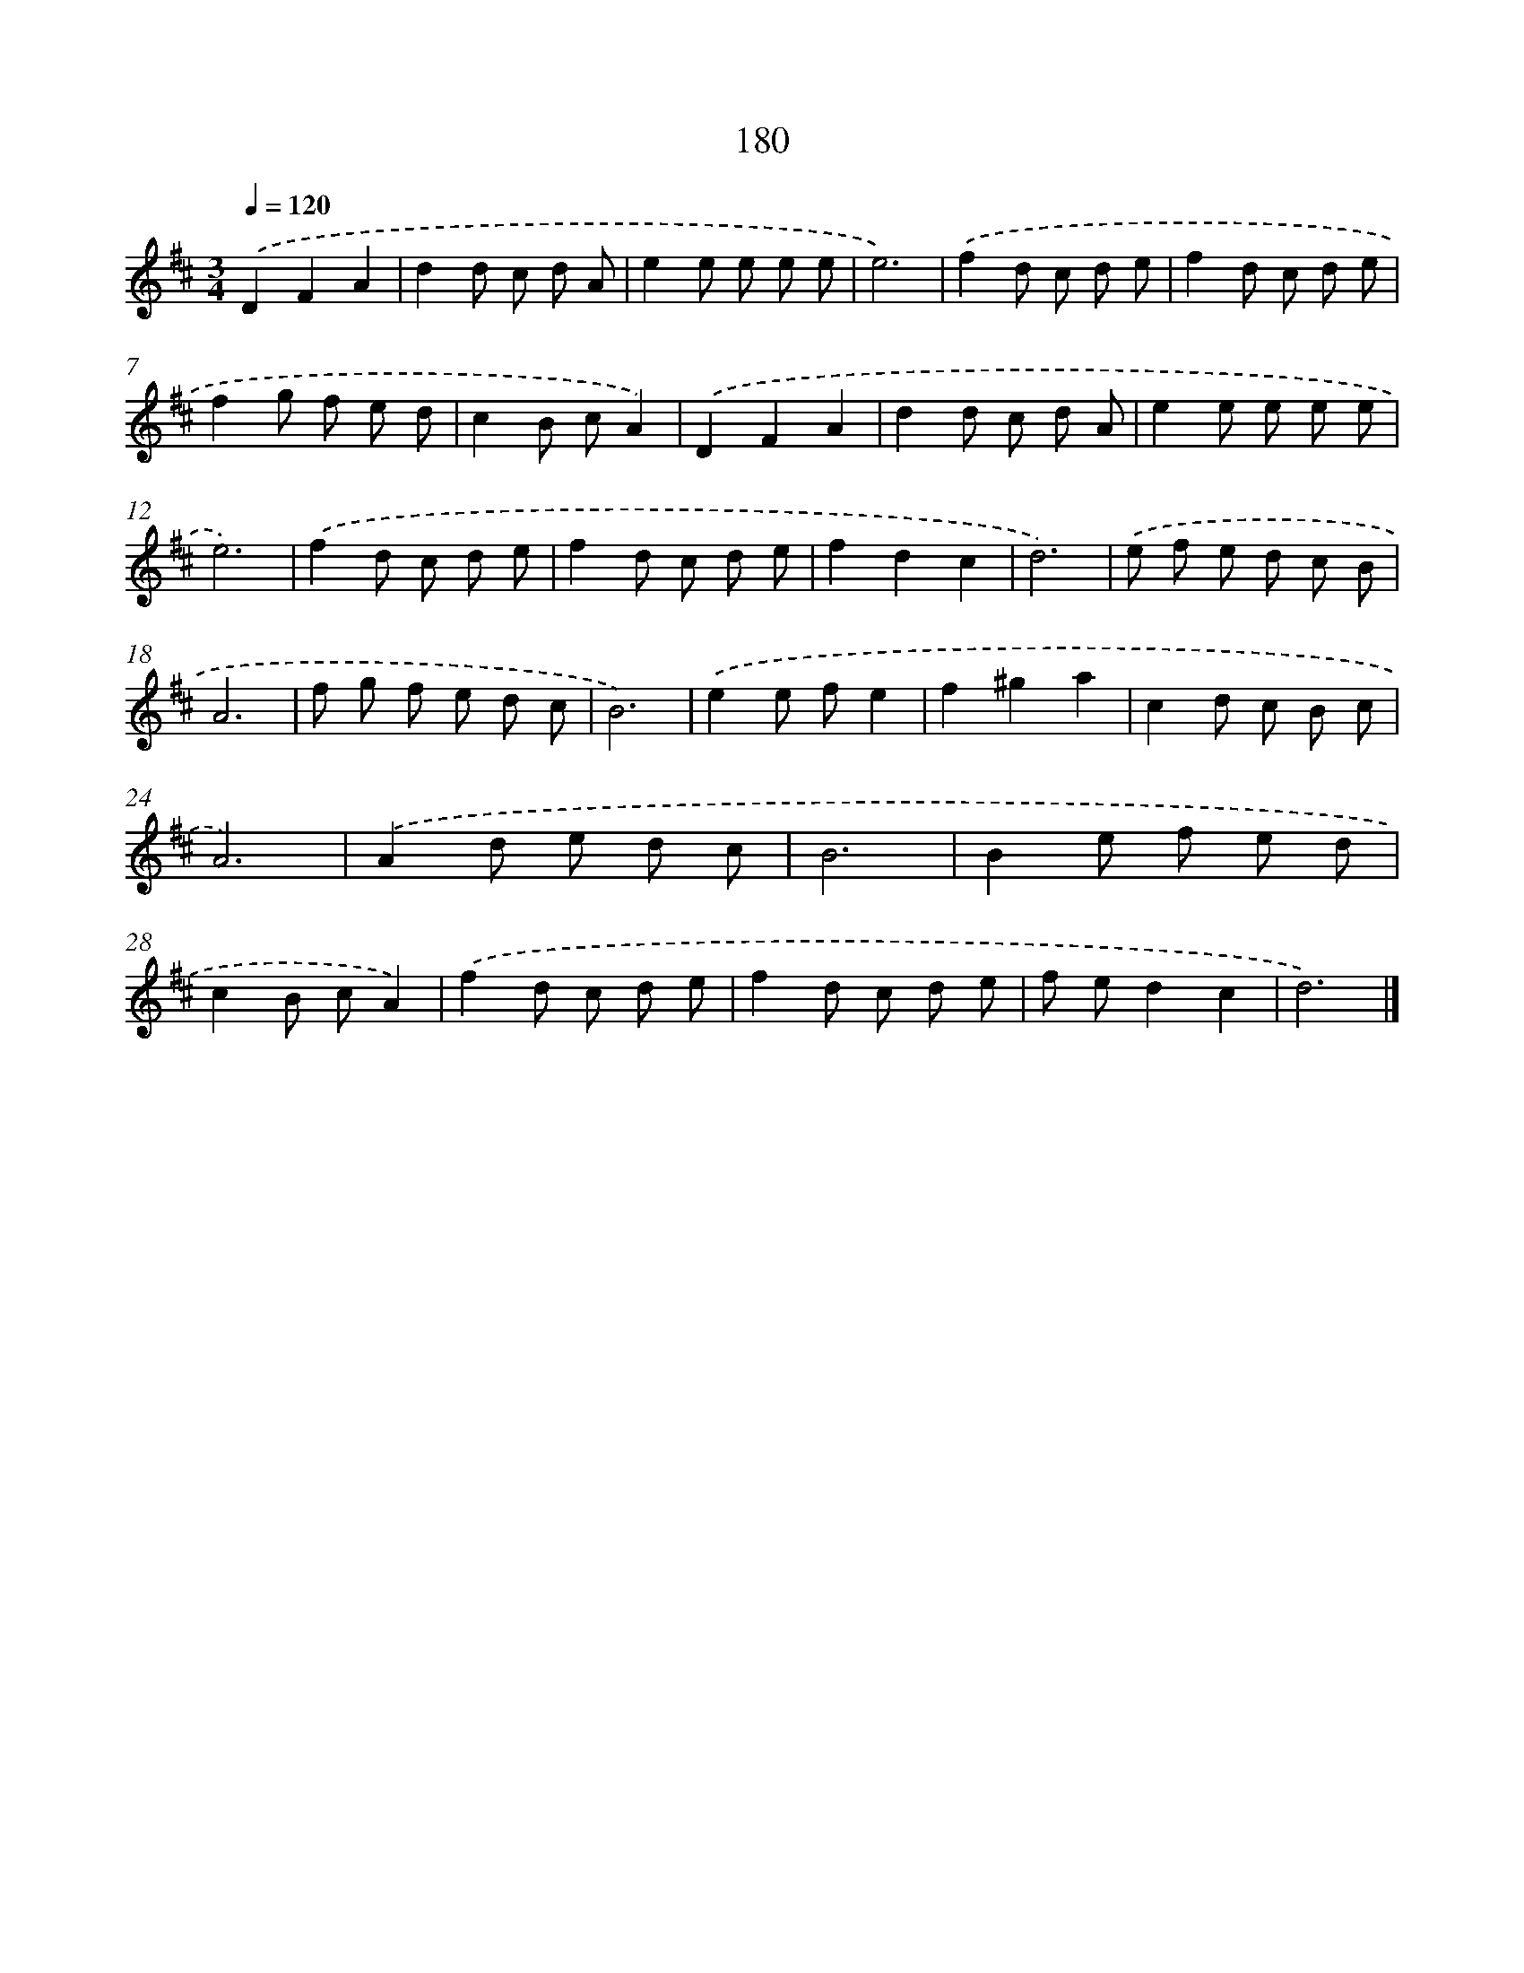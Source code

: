X: 17874
T: 180
%%abc-version 2.0
%%abcx-abcm2ps-target-version 5.9.1 (29 Sep 2008)
%%abc-creator hum2abc beta
%%abcx-conversion-date 2018/11/01 14:38:17
%%humdrum-veritas 2116255280
%%humdrum-veritas-data 1923905954
%%continueall 1
%%barnumbers 0
L: 1/8
M: 3/4
Q: 1/4=120
K: D clef=treble
.('D2F2A2 |
d2d c d A |
e2e e e e |
e6) |
.('f2d c d e |
f2d c d e |
f2g f e d |
c2B cA2) |
.('D2F2A2 |
d2d c d A |
e2e e e e |
e6) |
.('f2d c d e |
f2d c d e |
f2d2c2 |
d6) |
.('e f e d c B |
A6 |
f g f e d c |
B6) |
.('e2e fe2 |
f2^g2a2 |
c2d c B c |
A6) |
.('A2d e d c |
B6 |
B2e f e d |
c2B cA2) |
.('f2d c d e |
f2d c d e |
f ed2c2 |
d6) |]
